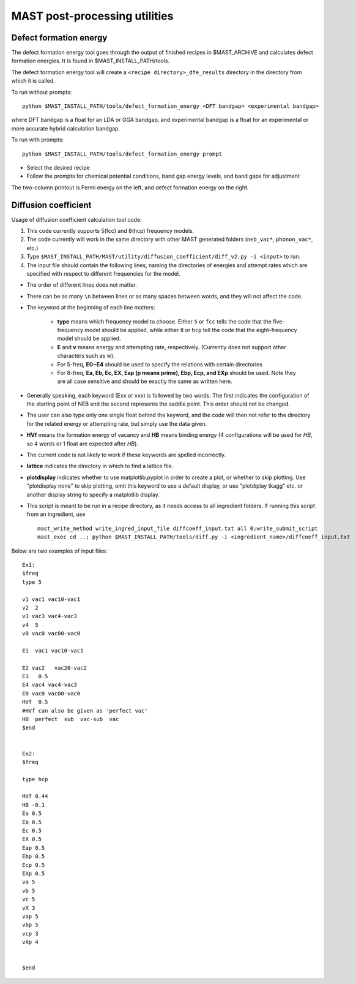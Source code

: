.. _6_0_tools:

####################################
MAST post-processing utilities
####################################

******************************
Defect formation energy
******************************

The defect formation energy tool goes through the output of finished recipes in $MAST_ARCHIVE and calculates defect formation energies. It is found in $MAST_INSTALL_PATH/tools. 

The defect formation energy tool will create a ``<recipe directory>_dfe_results`` directory in the directory from which it is called.

To run without prompts::

    python $MAST_INSTALL_PATH/tools/defect_formation_energy <DFT bandgap> <experimental bandgap>

where DFT bandgap is a float for an LDA or GGA bandgap, and experimental bandgap is a float for an experimental or more accurate hybrid calculation bandgap.

To run with prompts::

    python $MAST_INSTALL_PATH/tools/defect_formation_energy prompt

*  Select the desired recipe
*  Follow the prompts for chemical potential conditions, band gap energy levels, and band gaps for adjustment

The two-column printout is Fermi energy on the left, and defect formation energy on the right.

*************************
Diffusion coefficient
*************************

Usage of diffusion coefficient calculation tool code:

1.  This code currently supports 5(fcc) and 8(hcp) frequency models.

2.  The code currently will work in the same directory with other MAST generated folders (``neb_vac*``, ``phonon_vac*``, etc.)

3.  Type ``$MAST_INSTALL_PATH/MAST/utility/diffusion_coefficient/diff_v2.py -i <input>`` to run.

4.  The input file should contain the following lines, naming the directories of energies and attempt rates which are specified with respect to different frequencies for the model.

*  The order of different lines does not matter.

*  There can be as many ``\n`` between lines or as many spaces between words, and they will not affect the code. 

*  The keyword at the beginning of each line matters:

    *  **type** means which frequency model to choose. Either ``5`` or ``fcc`` tells the code that the five-frequency model should be applied, while either ``8`` or ``hcp`` tell the code that the eight-frequency model should be applied.

    *  **E** and **v** means energy and attempting rate, respectively. (Currently does not support other characters such as w).

    *  For 5-freq, **E0~E4** should be used to specify the relations with certain directories
    *  For 8-freq, **Ea, Eb, Ec, EX, Eap (p means prime), Ebp, Ecp, and EXp** should be used. Note they are all case sensitive and should be exactly the same as written here.

*  Generally speaking, each keyword (Exx or vxx) is followed by two words. The first indicates the configuration of the starting point of NEB and the second represents the saddle point. This order should not be changed.

*  The user can also type only one single float behind the keyword, and the code will then not refer to the directory for the related energy or attempting rate, but simply use the data given.

*  **HVf** means the formation energy of vacancy and **HB** means binding energy (4 configurations will be used for *HB*, so 4 words or 1 float are expected after *HB*). 

*  The current code is not likely to work if these keywords are spelled incorrectly.

*  **lattice** indicates the directory in which to find a lattice file.

*  **plotdisplay** indicates whether to use matplotlib.pyplot in order to create a plot, or whether to skip plotting. Use "plotdisplay none" to skip plotting, omit this keyword to use a default display, or use "plotdiplay tkagg" etc. or another display string to specify a matplotlib display.

*  This script is meant to be run in a recipe directory, as it needs access to all ingredient folders. If running this script from an ingredient, use ::

    mast_write_method write_ingred_input_file diffcoeff_input.txt all 0;write_submit_script
    mast_exec cd ..; python $MAST_INSTALL_PATH/tools/diff.py -i <ingredient_name>/diffcoeff_input.txt

Below are two examples of input files::

    Ex1:
    $freq
    type 5

    v1 vac1 vac10-vac1 
    v2  2
    v3 vac3 vac4-vac3 
    v4  5 
    v0 vac0 vac00-vac0 

    E1  vac1 vac10-vac1

    E2 vac2   vac20-vac2 
    E3   0.5
    E4 vac4 vac4-vac3 
    E0 vac0 vac00-vac0
    HVf  0.5
    #HVf can also be given as 'perfect vac'
    HB  perfect  sub  vac-sub  vac
    $end


    Ex2:
    $freq

    type hcp

    HVf 0.44
    HB -0.1
    Ea 0.5
    Eb 0.5 
    Ec 0.5 
    EX 0.5 
    Eap 0.5
    Ebp 0.5
    Ecp 0.5
    EXp 0.5
    va 5 
    vb 5 
    vc 5
    vX 3
    vap 5
    vbp 5
    vcp 3
    vXp 4

     
    $end

